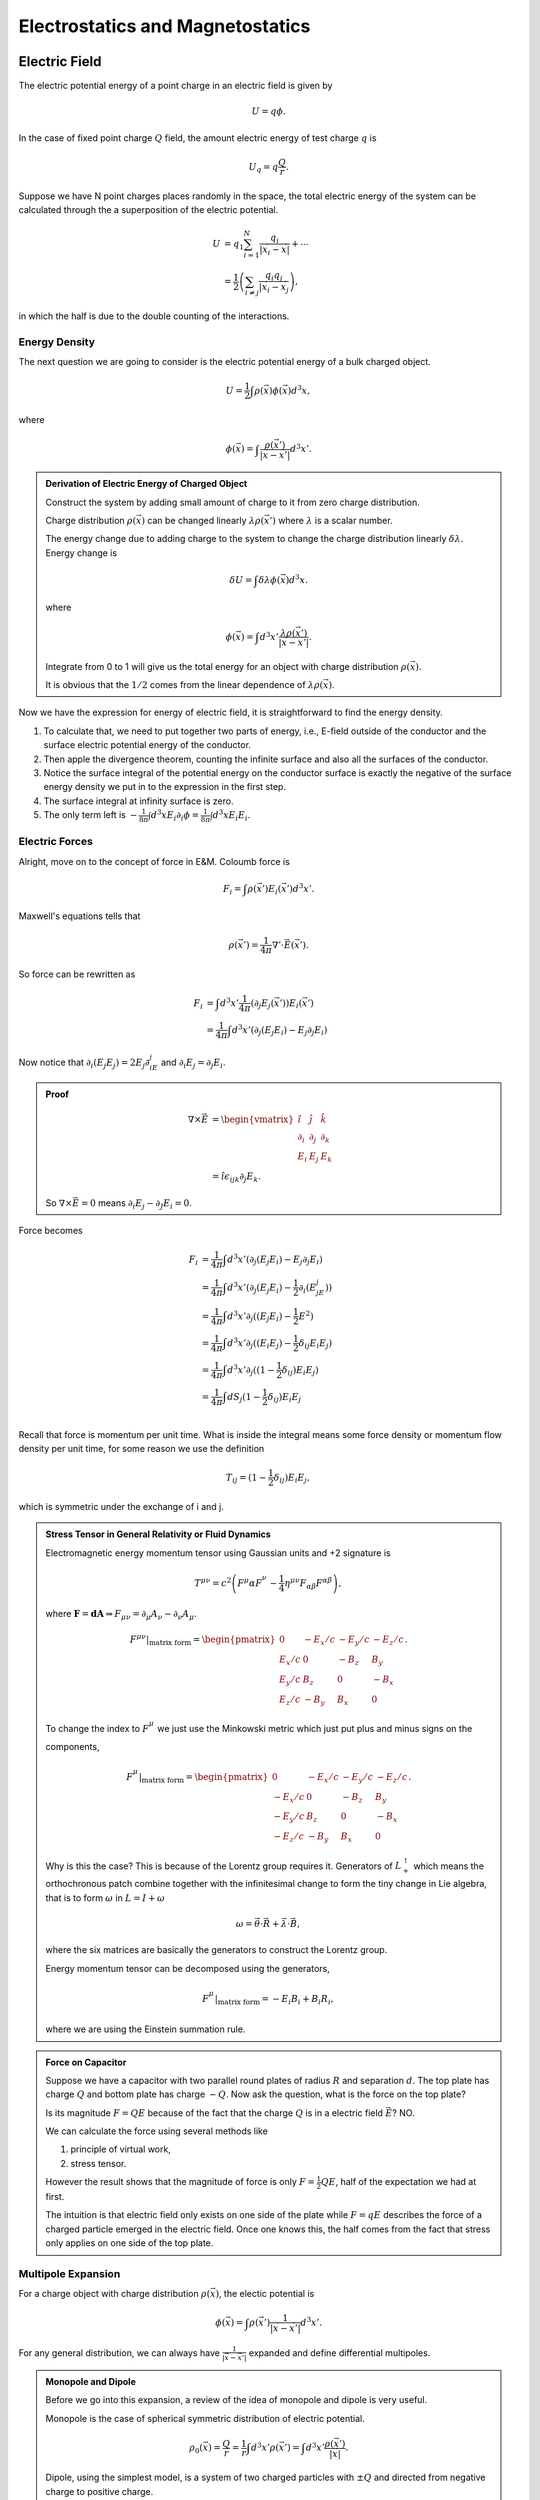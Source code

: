 Electrostatics and Magnetostatics
==========================================


Electric Field
---------------------

The electric potential energy of a point charge in an electric field is given by

.. math::
   U = q \phi.

In the case of fixed point charge :math:`Q` field, the amount electric energy of test charge :math:`q` is

.. math::
   U_q = q\frac{Q}{r}.

Suppose we have N point charges places randomly in the space, the total electric energy of the system can be calculated through the a superposition of the electric potential.

.. math::
   U &= q_1\sum_{i=1}^N \frac{q_i}{\lvert \vec {x_i} - \vec x \rvert} + \cdots \\
   & = \frac{1}{2}\left( \sum_{i\neq j} \frac{q_i q_j}{\lvert \vec {x_i} - \vec {x_j}} \right),

in which the half is due to the double counting of the interactions.



Energy Density
~~~~~~~~~~~~~~~~~~~~~~~~~~~~~


The next question we are going to consider is the electric potential energy of a bulk charged object.

.. math::
   U = \frac{1}{2} \int \rho(\vec x)\phi(\vec x) d^3 x,

where

.. math::
   \phi(\vec x) = \int \frac{\rho(\vec x')}{ \lvert \vec x - \vec x' \rvert } d^3x'.


.. admonition:: Derivation of Electric Energy of Charged Object
   :class: note

   Construct the system by adding small amount of charge to it from zero charge distribution.

   Charge distribution :math:`\rho(\vec x)` can be changed linearly :math:`\lambda \rho(\vec x')` where :math:`\lambda` is a scalar number.

   The energy change due to adding charge to the system to change the charge distribution linearly :math:`\delta \lambda`. Energy change is

   .. math::
      \delta U = \int \delta \lambda \phi(\vec x) d^3 x.

   where

   .. math::
      \phi(\vec x) = \int d^3x' \frac{\lambda \rho(\vec x')}{\lvert \vec x - \vec x' \rvert }.

   Integrate from 0 to 1 will give us the total energy for an object with charge distribution :math:`\rho(\vec x)`.

   It is obvious that the :math:`1/2` comes from the linear dependence of :math:`\lambda \rho(\vec x)`.



Now we have the expression for energy of electric field, it is straightforward to find the energy density.

1. To calculate that, we need to put together two parts of energy, i.e., E-field outside of the conductor and the surface electric potential energy of the conductor.
2. Then apple the divergence theorem, counting the infinite surface and also all the surfaces of the conductor.
3. Notice the surface integral of the potential energy on the conductor surface is exactly the negative of the surface energy density we put in to the expression in the first step.
4. The surface integral at infinity surface is zero.
5. The only term left is :math:`-\frac{1}{8\pi}\int d^3x E_i \partial_i \phi=\frac{1}{8\pi}\int d^3x E_i E_i`.


Electric Forces
~~~~~~~~~~~~~~~~~~~~~~~~~~~~~


Alright, move on to the concept of force in E&M. Coloumb force is

.. math::
   F_i = \int \rho(\vec x') E_i(\vec x') d^3x'.

Maxwell's equations tells that

.. math::
   \rho(\vec x') = \frac{1}{4\pi} \nabla' \cdot \vec E(\vec x').

So force can be rewritten as

.. math::
   F_i &= \int d^3x' \frac{1}{4\pi} (\partial_j E_j(\vec x') ) E_i(\vec x') \\
   & = \frac{1}{4\pi}\int d^3x' ( \partial_j(E_j E_i) - E_j \partial_j E_i )

Now notice that :math:`\partial_i(E_j E_j)=2E_j\partial_iE_j` and :math:`\partial_i E_j = \partial_j E_i`.

.. admonition:: Proof
   :class: note

   .. math::
      \nabla\times \vec E & = \begin{vmatrix}
      \hat i & \hat j & \hat k \\
      \partial_i & \partial_j & \partial_k \\
      E_i & E_j & E_k
      \end{vmatrix} \\
      & = \hat i \epsilon_{ijk} \partial_j E_k.

   So :math:`\nabla\times \vec E = 0` means :math:`\partial_i E_j - \partial_J E_i = 0`.

Force becomes

.. math::
   F_i &= \frac{1}{4\pi}\int d^3x' ( \partial_j(E_j E_i) - E_j \partial_j E_i ) \\
   & = \frac{1}{4\pi}\int d^3x' ( \partial_j(E_j E_i) - \frac{1}{2}\partial_i (E_jE_j) ) \\
   & = \frac{1}{4\pi}\int d^3x' \partial_j ( (E_j E_i) - \frac{1}{2} E^2 ) \\
   & = \frac{1}{4\pi}\int d^3x' \partial_j ( (E_i E_j) - \frac{1}{2}\delta_{ij} E_i E_j ) \\
   & = \frac{1}{4\pi}\int d^3x' \partial_j ( (1 - \frac{1}{2}\delta_{ij}) E_i E_j ) \\
   & = \frac{1}{4\pi}\int dS_{j}  (1 - \frac{1}{2}\delta_{ij}) E_i E_j  \\

Recall that force is momentum per unit time. What is inside the integral means some force density or momentum flow density per unit time, for some reason we use the definition

.. math::
   T_{ij} =  (1 - \frac{1}{2}\delta_{ij}) E_i E_j,

which is symmetric under the exchange of i and j.


.. admonition:: Stress Tensor in General Relativity or Fluid Dynamics
   :class: note

   Electromagnetic energy momentum tensor using Gaussian units and +2 signature is

   .. math::
      T^{\mu\nu} = c^2 \left( F^\mu\alpha F^\nu_{\phantom\alpha} - \frac{1}{4}\eta^{\mu\nu} F_{\alpha\beta}F^{\alpha\beta} \right),

   where :math:`\mathbf F = \mathbf d \mathbf A \Rightarrow F_{\mu\nu}  = \partial_\mu A_\nu - \partial_\nu A_\mu`.

   .. math::
      F^{\mu\nu} \vert_{\text{matrix form}} = \begin{pmatrix}
      0 & - E_x/c &  - E_y/c & - E_z/c  \\
      E_x/c & 0 & -B_z & B_y \\
      E_y/c & B_z & 0 & -B_x \\
      E_z/c & -B_y & B_x & 0
      \end{pmatrix}.

   To change the index to :math:`F^\mu_{\phantom\nu}` we just use the Minkowski metric which just put plus and minus signs on the components,

   .. math::
      F^{\mu}_{\phantom\nu} \vert_{\text{matrix form}} = \begin{pmatrix}
      0 & - E_x/c &  - E_y/c & - E_z/c  \\
      -E_x/c & 0 & -B_z & B_y \\
      -E_y/c & B_z & 0 & -B_x \\
      -E_z/c & -B_y & B_x & 0
      \end{pmatrix}.

   Why is this the case? This is because of the Lorentz group requires it. Generators of :math:`L_+^\uparrow` which means the orthochronous patch combine together with the infinitesimal change to form the tiny change in Lie algebra, that is to form :math:`\omega` in :math:`L = I +\omega`

   .. math::
      \omega = \vec\theta\cdot \vec R + \vec \lambda \cdot \vec B,

   where the six matrices are basically the generators to construct the Lorentz group.

   Energy momentum tensor can be decomposed using the generators,

   .. math::
      F^{\mu}_{\phantom\nu}  \vert_{\text{matrix form}} = - E_i B_i + B_i R_i,

   where we are using the Einstein summation rule.



.. admonition:: Force on Capacitor
   :class: note

   Suppose we have a capacitor with two parallel round plates of radius :math:`R` and separation :math:`d`. The top plate has charge :math:`Q` and bottom plate has charge :math:`-Q`. Now ask the question, what is the force on the top plate?

   Is its magnitude :math:`F=QE` because of the fact that the charge :math:`Q` is in a electric field :math:`\vec E`? NO.

   We can calculate the force using several methods like

   1. principle of virtual work,
   2. stress tensor.

   However the result shows that the magnitude of force is only :math:`F=\frac{1}{2} Q E`, half of the expectation we had at first.

   The intuition is that electric field only exists on one side of the plate while :math:`F=qE` describes the force of a charged particle emerged in the electric field. Once one knows this, the half comes from the fact that stress only applies on one side of the top plate.




Multipole Expansion
~~~~~~~~~~~~~~~~~~~~~~~~~~~~~


For a charge object with charge distribution :math:`\rho(\vec x)`, the electic potential is

.. math::
   \phi(\vec x) = \int \rho(\vec x')\frac{1}{\lvert \vec x - \vec x' \rvert} d^3 x' .

For any general distribution, we can always have :math:`\frac{1}{\lvert \vec x - \vec x' \rvert}` expanded and define differential multipoles.

.. admonition:: Monopole and Dipole
   :class: note

   Before we go into this expansion, a review of the idea of monopole and dipole is very useful.

   Monopole is the case of spherical symmetric distribution of electric potential.

   .. math::
      \rho_0(\vec x) = \frac{Q}{r} = \frac{1}{r} \int d^3x' \rho(\vec x') = \int d^3x' \frac{\rho(\vec x')}{\lvert \vec x \rvert} .

   Dipole, using the simplest model, is a system of two charged particles with :math:`\pm Q` and directed from negative charge to positive charge.

   .. figure:: https://upload.wikimedia.org/wikipedia/commons/a/aa/VFPt_dipole_animation_electric.gif
      :align: center

      Electric dipole from `wikipedia <https://en.wikipedia.org/wiki/File:VFPt_dipole_animation_electric.gif>`_ .

   In the language of math, :math:`\vec q=Q\vec d`. The electric potential is the superposition of the two charges.

   .. figure:: assets/dipolePotential.png
      :align: center

      The dashed line is the position vector :math:`\vec x`.

   .. math::
      \phi(\vec x) &= \frac{-Q}{\lvert \vec x -(-\vec d/2) \rvert} + \frac{Q}{\lvert \vec x - \vec d/2 \rvert} \\
      &= \int d^3x' \frac{-Q\delta(\vec x' + \vec d/2) + Q \delta(\vec x' -\vec d/2) }{\lvert \vec x - \vec x' \rvert} ??

   I need some time to make clear of different methods.


Dipole comes from the expansion at :math:`\vec x \gg \vec x'`,

.. math::
   \frac{1}{\lvert \vec x - \vec x' \rvert} = \frac{1}{r} + \vec x' \cdot \vec x \frac{1}{r^3} \cdots

thus the dipole part is actually

.. math::
   \phi_1(\vec x) = \frac{1}{r^3}\vec x \cdot d^3x' \vec x' \rho(\vec x').



.. admonition:: Multipole
   :class: note

   A nth multipole has the dimnsion of :math:`\frac{[Q]}{[r]} \left(\frac{d}{r}\right)^2`.

In most of the cases, we have a very small dipole compared to the distance at where the field is measured. So we could **take the limit that the dipole is point like**. The actually meaning of a point dipole is that the dipole is a constant viewed from very far away.

.. math::
   \rho(\vec x) &= -q\delta(\vec x + \vec d/2) + q\delta(\vec x -\vec d/2) \\
   & \approx -q \nabla\cdot \delta(\vec x) .

The next question to be answered is the electric field generated by this point dipole.

.. math::
   \vec E &= -\nabla \frac{\vec p\cdot \vec x}{r^3} \\
   & = \frac{3(\vec p\cdot \vec x)\vec x - \vec p r^2}{r^5} \\
   & = \frac{3(\vec p\cdot \vec x)\vec x}{r^5} - \frac{\vec p}{r^3},

which is **only true for** :math:`\vec x \neq 0`.


Force feels by a dipole is

.. math::
   \vec F = \nabla(\vec p(\vec x) \cdot \vec E(\vec x) ).

Torque can also be calculated

.. math::
   \vec \tau = \vec p \times \vec E + \vec x \times \vec F.

.. admonition:: Force and Torque of Dipole
   :class: note

   Force can be calculated using principle of virtual work. :math:`-\vec p \cdot \vec E` is the energy which can be explained using simple two charge model.

   Torque has two parts, one with a precession-like term which is called spin torque while another one is a orbital torque since it tries to align the dipole with the field lines.




Dielectric Material
---------------------------

In the presence of dielectric material, a new set of quantities will be introduced.


Polarization
~~~~~~~~~~~~~~~~~~~~~~~~~~~~~~~~


Why do we introduce this polarization :math:`\vec P`? To make the picture and the math easier to understand, in some sense.

Imagine dielectric material in electric field. Since the material is dielectric, the external electric field induces additional electric field.

We use subscript P for quantities that is induced.

For a neutral object, one conservation law is

.. math::
   \int \rho_P(\vec x') d^3x' + \oint \sigma_P \hat n \cdot \vec{dS} = 0,

where :math:`\rho_P` is the charge volume density distribution inside the object while :math:`\sigma_P` is the surface charge density. We need the surface charge because charge will be induced on the surface.

Maxwell's equations are very beautiful, so we definitely want to preserve Gauss' law. Thus we define

.. math::
   \rho_P(\vec x) &= - \nabla \cdot \vec P_P(\vec x) \\
   \sigma_P(\vec x) &= \vec P(\vec x) \cdot \hat n(\vec x).


.. admonition:: Polarization and Electric Field
   :class: note

   So what is the relation of :math:`\vec P` and :math:`\vec E`? This is not trivial. The physics here is the electric field (vector), space distribution, polarization (vector).

   .. math::
      P_i  = ? E_j

   How many ranks do we need to describe a spatially distribution in Euler space? Two maximum. So

   .. math::
      P_i = \chi_{ij}E_j .

   However, the tensor :math:`\chi_{ij}` can be a function of :math:`E_j` and even :math:`P_i`.

For **isotropic** material, we would have no direction dependence of the spatial distribution

.. math::
   P_i = \chi E_i .

**This is because no shear stress is possible thus :math:`P_i` doesn't depend on E field on other directions.**

:math:`\chi` can still be a function of :math:`E_i` though. Now we require that this material is **linear**, which means :math:`\chi` is independent of :math:`E_i`.

With the requirement of **isotropic and linear**, we have a simple relation,

.. math::
   P_i = \chi_e E_i,

where, for some reason, :math:`\chi_e` is called **electric suscptibility**.


.. admonition:: Why is this isotropic and linear approximation useful?
   :class: note

   Think about the microscopic structure of material.



Electric Potential
~~~~~~~~~~~~~~~~~~~~~~~~~~~~~~~~~~~~~~


The potential should be related dipole since this is dielectric material. (<- This is a joke.) Anyway, it is related to dipole.

The electric potential is composed of two parts, one produced by the volume charge density and another produced by the surface charge density.

.. math::
   \phi_P(\vec x) & =\int d^3x' \frac{\rho(\vec x')}{\lvert\vec x - vec x' \rvert} +  \oint \vec{dS'}\cdot \frac{\sigma_P\hat n'}{\lvert \vec x -\vec x'\rvert} \\
   & = \int d^3 x' \frac{-\nabla' \cdot \vec P(\vec x')}{\vert\vec x - vec x' \vert} + \oint \vec{dS'} \cdot \frac{\vec P(\vec x')}{\vert\vec x - vec x' \vert} \\
   & = \int d^3 x' \frac{-\nabla' \cdot \vec P(\vec x')}{\vert\vec x - vec x' \vert} + \int d^3x' \nabla' \cdot \frac{\vec P(\vec x')}{\vert\vec x - vec x' \vert} \\
   & = \int d^3 x' \left( \vec P(\vec x') \cdot \nabla'\cdot \frac{1}{\vert\vec x - vec x' \vert} \right) \\
   & = \int d^3 x' \frac{\vec P(\vec x') \cdot (\vec x - \vec x')}{\vert\vec x - vec x' \vert^3} .

Recall that the electric potential by a dipole is

.. math::
   \phi_d = \frac{\vec p\cdot \vec x}{r^3}.

The electrical potential generated by induced charge distribution in dielectric material is a integral of a lot dipole electric potential fields. This can be seen by the following approximation in :math:`x` direction,

.. math::
   (x - x') = x (1 - \frac{x'}{x}) \approx x,

then

.. math::
   \phi_P(\vec x) \approx \int d^3x' \frac{\vec P(\vec x') \cdot  \vec x}{ {\vec x}^3 }.



**At this point we only considered the induced field.**


Total Field
~~~~~~~~~~~~~~~~~~~~~~~~~~~~~

Gauss' law tells us the field about the total charge, both the original and the induced, and the total field, whatever generated it.

.. math::
   \nabla\cdot \vec E = 4\pi (\rho + \rho_P),

where :math:`\rho` means the free charge.

As we have introduced

.. math::
   \rho_P = -\nabla\cdot \vec P,

.. math::
   \nabla\cdot \vec E = 4\pi (\rho -\nabla\cdot \vec P) .

Combine terms

.. math::
   \nabla \cdot (\vec E + 4\pi \vec P) = 4\pi \rho.


The point is we don't want to mess with :math:`\vec P`, so we define a **displancement vector**

.. math::
   \vec D = \vec E + 4\pi \vec P,

so that the Gauss' law only involve with free charge :math:`\rho` and the displacement vector,

.. math::
   \nabla\cdot \vec D = 4\pi \rho.





For **isotropic and linear** material, we already know :math:`\vec P = \chi_e \vec E`,

.. math::
   \vec D = \vec E + 4\pi \chi \vec E = (1 + 4\pi \chi_e) \vec E,

then we define

.. math::
   \epsilon = 1 + 4\pi \chi_e,

which is the **permittivity** by definition.




Energy and Stress
~~~~~~~~~~~~~~~~~~~~~~~~


Just as a reference,

.. math::
   \delta U = \frac{1}{4\pi} \int \vec E \cdot \delta \vec D d^3 x' =  \frac{1}{4\pi} \int \frac{1}{2\epsilon}\delta E^2 d^3 x',

which indicates that the energy density is

.. math::
   u = \frac{1}{8\pi} \vec E\cdot \vec D.

Stress tensor :math:`T_{ij}` which appears in the formula of force :math:`\vec F = \int \vec{dS} \cdot \overleftrightarrow{T}` is

.. math::
   T_{ij} = \frac{1}{4\pi} \left( D_i E_j - \frac{1}{2} D_k E_k \delta_{ij} \right).





Magnetic Field
--------------------------

Lorentz force is

.. math::
   \vec F = q \vec E + q \frac{\vec v}{c}\times \vec B .



Ampere‘s Law
~~~~~~~~~~~~~~~~~~~~~~~~~~~~~


Force between two charged wire is given by

.. math::
   \vec F = \frac{1}{c^2} \int \int \frac{I_1 \vec{dx} \times ( I_2\vec{dx'} \times (\vec x - \vec x') ) }{\vert \vec x - \vec x'\vert^3}


.. admonition:: Force on A Charged in Electric Field
   :class: note

   Force on a charge in a electric field generated by :math:`\rho(\vec x)` is

   .. math::
      \vec F = q \vec E  = q \int d^3x' \frac{\rho(\vec x') (\vec x - \vec x') }{\vert \vec x - \vec x' \vert^3}.



.. admonition:: Charge Conservation in Magnetostatistics
   :class: note

   Conservation of charge means

   .. math::
      \frac{\partial \rho}{\partial t} + \nabla \cdot \vec j = 0,

   we require the source of current density 0 which means

   .. math::
      \frac{\partial \rho}{\partial t} = \nabla\cdot \vec j = 0.

The question is how can the electric current feels each other? By intermediate field we say.


Biot-Savart Law
~~~~~~~~~~~~~~~~~~~~~~~~~

The magnetic field generated by electric current is given by Biot-Savart law.

.. math::
   \vec B = \frac{1}{c} \int d^3x' \frac{ vec j(\vec x') \times (\vec x - \vec x') }{\vert \vec x - \vec x' \vert ^3}

Starting from magnetic field we could find the force,

.. math::
   \vec F = \frac{1}{c}\int d^3x' \vec j(\vec x) \times \vec B (\vec x).

.. admonition:: Force of Charge Distribution in Electric Field
   :class: note

   \vec F = \int d^3x' \frac{\rho(\vec x')} \vec E(\vec x') .





Divergence and Curl of Magnetic Field
~~~~~~~~~~~~~~~~~~~~~~~~~~~~~~~~~~~~~~~~~~~~~~~~~~~~~~~~

Using the formula of magnetic field generated by current,

.. math::
   \nabla \cdot B &= \frac{1}{c} \nabla\cdot \int d^3x' \vec j(\vec x') \times \frac{\vec x - \vec x'}{\vert \vec x -\vec x' \vert^3} \\
   & = \frac{1}{c} \partial_i \int \epsilon_{ikl} j_k(\vec x') \frac{x_l -x_l'}{\vert \vec x - \vec x' \vert^3} d^3x' \\
   & = \frac{1}{c} \int j_k \epsilon_{kli} \partial_i \partial_l \frac{1}{\vert \vec x- \vec x' \vert} d^3 x' \\
   & = 0

The last line is true since

.. math::
   &j_k \epsilon_{kli} \partial_i \partial_l \frac{1}{\vert \vec x- \vec x'\vert } \\
   & = \vec j \cdot (\nabla \times \nabla \frac{1}{\vert \vec x- \vec x'\vert } )\\
   & = 0

The curl on the other hand is not zero.

.. math::
   \nabla\times \vec B = \frac{4\pi}{c} \vec j .

Apply a loop integral,

.. math::
   \oint  \vec{dx} \cdot \vec B = \frac{4\pi}{c} I.



Vector Potential
~~~~~~~~~~~~~~~~~~~~~~~~~~~~~~~


For a electric field, we have a scalar potential,

.. math::
   \vec E = - \nabla \phi,

since electrostatics is curl free,

.. math::
   \nabla \times \vec E = - \nabla \times \nabla \phi =0 .

Magnetostatics, on the other hand, is divergence free. Thus we expect

.. math::
   \vec B = \nabla\times \vec A.

Not surprisingly, we have

.. math::
   \vec A' = \vec A + \nabla \chi,

is also a valid vector potential for :math:`\vec B`.



.. admonition:: Gauges
   :class: note

   Coulomb gauge is

   .. math::
      \nabla \cdot \vec A = 0.

.. admonition:: Example of Gauge Freedom
   :class: note

   To have a magnetic field :math:`\vec B = B_0 \hat {e_z}`, we could use different vector potentials,

   .. math::
      \vec A_1 &= B_0 x \hat{e_y}, \\
      \vec A_2 & = - B_0 y\hat{e_x}, \\
      \vec A_3 & = \frac{\vec A_1 + \vec A_2}{2}.

   This is the gauge freedom of the magnetic field.










Refs & Notes
--------------------
